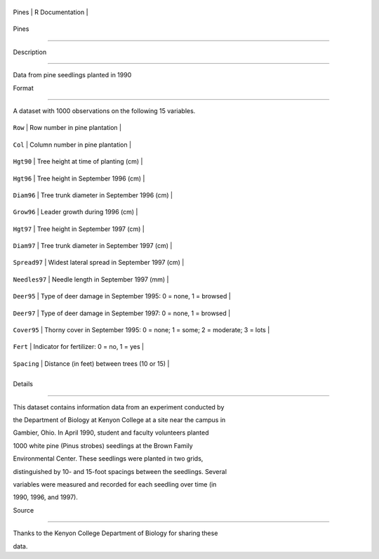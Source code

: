 +---------+-------------------+
| Pines   | R Documentation   |
+---------+-------------------+

Pines
-----

Description
~~~~~~~~~~~

Data from pine seedlings planted in 1990

Format
~~~~~~

A dataset with 1000 observations on the following 15 variables.

+-----------------+------------------------------------------------------------------------------+
| ``Row``         | Row number in pine plantation                                                |
+-----------------+------------------------------------------------------------------------------+
| ``Col``         | Column number in pine plantation                                             |
+-----------------+------------------------------------------------------------------------------+
| ``Hgt90``       | Tree height at time of planting (cm)                                         |
+-----------------+------------------------------------------------------------------------------+
| ``Hgt96``       | Tree height in September 1996 (cm)                                           |
+-----------------+------------------------------------------------------------------------------+
| ``Diam96``      | Tree trunk diameter in September 1996 (cm)                                   |
+-----------------+------------------------------------------------------------------------------+
| ``Grow96``      | Leader growth during 1996 (cm)                                               |
+-----------------+------------------------------------------------------------------------------+
| ``Hgt97``       | Tree height in September 1997 (cm)                                           |
+-----------------+------------------------------------------------------------------------------+
| ``Diam97``      | Tree trunk diameter in September 1997 (cm)                                   |
+-----------------+------------------------------------------------------------------------------+
| ``Spread97``    | Widest lateral spread in September 1997 (cm)                                 |
+-----------------+------------------------------------------------------------------------------+
| ``Needles97``   | Needle length in September 1997 (mm)                                         |
+-----------------+------------------------------------------------------------------------------+
| ``Deer95``      | Type of deer damage in September 1995: 0 = none, 1 = browsed                 |
+-----------------+------------------------------------------------------------------------------+
| ``Deer97``      | Type of deer damage in September 1997: 0 = none, 1 = browsed                 |
+-----------------+------------------------------------------------------------------------------+
| ``Cover95``     | Thorny cover in September 1995: 0 = none; 1 = some; 2 = moderate; 3 = lots   |
+-----------------+------------------------------------------------------------------------------+
| ``Fert``        | Indicator for fertilizer: 0 = no, 1 = yes                                    |
+-----------------+------------------------------------------------------------------------------+
| ``Spacing``     | Distance (in feet) between trees (10 or 15)                                  |
+-----------------+------------------------------------------------------------------------------+
+-----------------+------------------------------------------------------------------------------+

Details
~~~~~~~

This dataset contains information data from an experiment conducted by
the Department of Biology at Kenyon College at a site near the campus in
Gambier, Ohio. In April 1990, student and faculty volunteers planted
1000 white pine (Pinus strobes) seedlings at the Brown Family
Environmental Center. These seedlings were planted in two grids,
distinguished by 10- and 15-foot spacings between the seedlings. Several
variables were measured and recorded for each seedling over time (in
1990, 1996, and 1997).

Source
~~~~~~

Thanks to the Kenyon College Department of Biology for sharing these
data.
